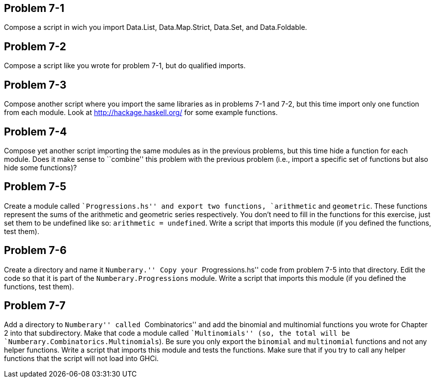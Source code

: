 
Problem 7-1
-----------

Compose a script in wich you import Data.List, Data.Map.Strict, Data.Set, and
Data.Foldable.

Problem 7-2
-----------

Compose a script like you wrote for problem 7-1, but do qualified imports.

Problem 7-3
-----------

Compose another script where you import the same libraries as in problems 7-1 
and 7-2, but this time import only one function from each module. Look at 
http://hackage.haskell.org/ for some example functions.

Problem 7-4
-----------

Compose yet another script importing the same modules as in the previous problems, 
but this time hide a function for each module. Does it make sense to ``combine'' this 
problem with the previous problem (i.e., import a specific set of functions but also
hide some functions)?
 
Problem 7-5
-----------

Create a module called ``Progressions.hs'' and export two functions, `arithmetic` and
`geometric`. These functions represent the sums of the arithmetic and geometric series
respectively. You don't need to fill in the functions for this exercise, just set
them to be undefined like so: `arithmetic = undefined`. Write a script that imports 
this module (if you defined the functions, test them).

Problem 7-6
-----------

Create a directory and name it ``Numberary.'' Copy your ``Progressions.hs'' code from
problem 7-5 into that directory. Edit the code so that it is part of the 
`Numberary.Progressions` module. Write a script that imports this module (if you defined
the functions, test them).

Problem 7-7
-----------

Add a directory to ``Numberary'' called ``Combinatorics'' and add the binomial 
and multinomial functions you wrote for Chapter 2 into that subdirectory. Make that
code a module called ``Multinomials'' (so, the total will be
`Numberary.Combinatorics.Multinomials`). Be sure you only export the `binomial` and 
`multinomial` functions and not any helper functions. Write a script that imports this 
module and tests the functions. Make sure that if you try to call any helper functions
that the script will not load into GHCi.


